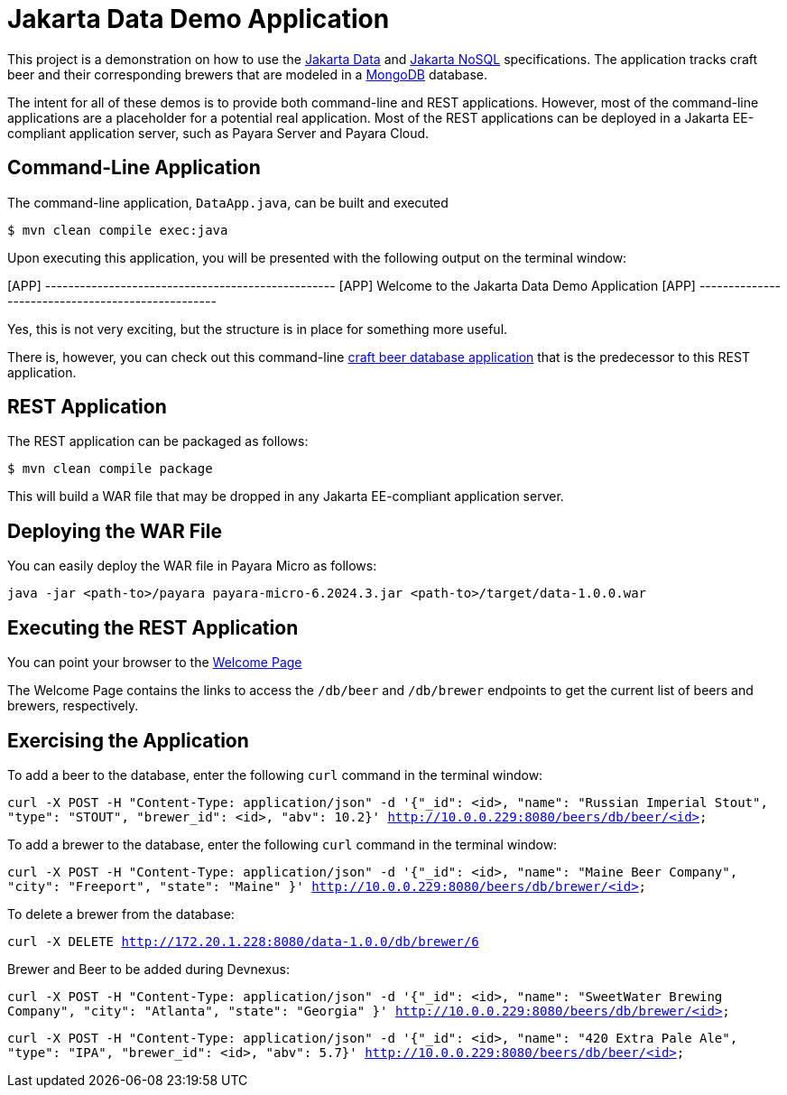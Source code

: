 = Jakarta Data Demo Application

This project is a demonstration on how to use the https://jakarta.ee/specifications/data/[Jakarta Data] and https://jakarta.ee/specifications/nosql/[Jakarta NoSQL] specifications. The application tracks craft beer and their corresponding brewers that are modeled in a https://www.mongodb.com/[MongoDB] database.

The intent for all of these demos is to provide both command-line and REST applications. However, most of the command-line applications are a placeholder for a potential real application.  Most of the REST applications can be deployed in a Jakarta EE-compliant application server, such as Payara Server and Payara Cloud.

== Command-Line Application

The command-line application, `DataApp.java`, can be built and executed

`$ mvn clean compile exec:java`

Upon executing this application, you will be presented with the following output on the terminal window:

[APP] --------------------------------------------------
[APP] Welcome to the Jakarta Data Demo Application
[APP] --------------------------------------------------

Yes, this is not very exciting, but the structure is in place for something more useful.

There is, however, you can check out this command-line https://github.com/mpredli01/jnosql-beers/blob/master/README.md[craft beer database application] that is the predecessor to this REST application.

== REST Application

The REST application can be packaged as follows:

`$ mvn clean compile package`

This will build a WAR file that may be dropped in any Jakarta EE-compliant application server.

== Deploying the WAR File

You can easily deploy the WAR file in Payara Micro as follows:

`java -jar <path-to>/payara payara-micro-6.2024.3.jar <path-to>/target/data-1.0.0.war`

== Executing the REST Application

You can point your browser to the http://10.0.0.229:8080/data-1.0.0/db[Welcome Page]

The Welcome Page contains the links to access the `/db/beer` and `/db/brewer` endpoints to get the current list of beers and brewers, respectively.

== Exercising the Application

To add a beer to the database, enter the following `curl` command in the terminal window:

`curl -X POST -H "Content-Type: application/json" -d '{"_id": <id>, "name": "Russian Imperial Stout", "type": "STOUT", "brewer_id": <id>, "abv": 10.2}' http://10.0.0.229:8080/beers/db/beer/<id>`

To add a brewer to the database, enter the following `curl` command in the terminal window:

`curl -X POST -H "Content-Type: application/json" -d '{"_id": <id>, "name": "Maine Beer Company", "city": "Freeport", "state": "Maine" }' http://10.0.0.229:8080/beers/db/brewer/<id>`

To delete a brewer from the database:

`curl -X DELETE http://172.20.1.228:8080/data-1.0.0/db/brewer/6`

Brewer and Beer to be added during Devnexus:

`curl -X POST -H "Content-Type: application/json" -d '{"_id": <id>, "name": "SweetWater Brewing Company", "city": "Atlanta", "state": "Georgia" }' http://10.0.0.229:8080/beers/db/brewer/<id>`

`curl -X POST -H "Content-Type: application/json" -d '{"_id": <id>, "name": "420 Extra Pale Ale", "type": "IPA", "brewer_id": <id>, "abv": 5.7}' http://10.0.0.229:8080/beers/db/beer/<id>`


// TODO: add additional commands for other database operations
